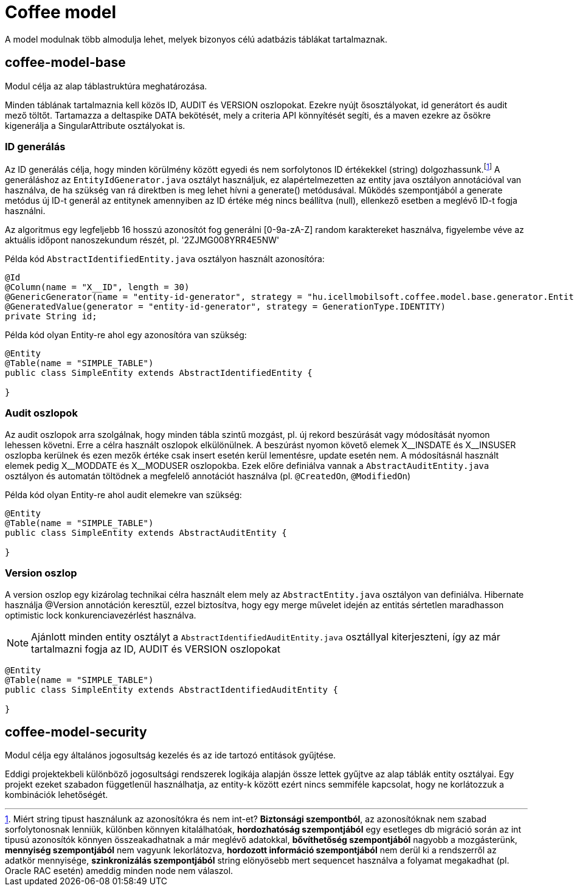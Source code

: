 [#common_coffee-model]
= Coffee model

A model modulnak több almodulja lehet, melyek bizonyos célú adatbázis táblákat tartalmaznak.

== coffee-model-base
Modul célja az alap táblastruktúra meghatározása.

Minden táblának tartalmaznia kell közös ID, AUDIT és VERSION oszlopokat.
Ezekre nyújt ősosztályokat, id generátort és audit mező töltőt.
Tartamazza a deltaspike DATA bekötését, mely a criteria API könnyítését segíti,
és a maven ezekre az ősökre kigenerálja a SingularAttribute osztályokat is.

=== ID generálás
Az ID generálás célja, hogy minden körülmény között egyedi és nem sorfolytonos ID értékekkel (string) dolgozhassunk.footnote:[Miért string tipust használunk az azonosítókra és nem int-et? *Biztonsági szempontból*, az azonosítóknak nem szabad sorfolytonosnak lenniük, különben könnyen kitalálhatóak, *hordozhatóság szempontjából* egy esetleges db migráció során az int tipusú azonosítók könnyen összeakadhatnak a már meglévő adatokkal, *bővíthetőség szempontjából* nagyobb a mozgásterünk, *mennyiség szempontjából* nem vagyunk lekorlátozva, *hordozott információ szempontjából* nem derül ki a rendszerről az adatkör mennyisége, *szinkronizálás szempontjából* string elönyösebb mert sequencet használva a folyamat megakadhat (pl. Oracle RAC esetén) ameddig minden node nem válaszol.] A generáláshoz az `EntityIdGenerator.java` osztályt használjuk, ez alapértelmezetten az entity java osztályon annotációval van használva, de ha szükség van rá direktben is meg lehet hívni a generate() metódusával. Működés szempontjából a generate metódus új ID-t generál az entitynek amennyiben az ID értéke még nincs beállítva (null), ellenkező esetben a meglévő ID-t fogja használni.

Az algoritmus egy legfeljebb 16 hosszú azonosítót fog generálni [0-9a-zA-Z] random karaktereket használva, figyelembe véve az aktuális időpont nanoszekundum részét, pl. '2ZJMG008YRR4E5NW'

Példa kód `AbstractIdentifiedEntity.java` osztályon használt azonosítóra:
[source,java]
----
@Id
@Column(name = "X__ID", length = 30)
@GenericGenerator(name = "entity-id-generator", strategy = "hu.icellmobilsoft.coffee.model.base.generator.EntityIdGenerator")
@GeneratedValue(generator = "entity-id-generator", strategy = GenerationType.IDENTITY)
private String id;
----

Példa kód olyan Entity-re ahol egy azonosítóra van szükség:
[source,java]
----
@Entity
@Table(name = "SIMPLE_TABLE")
public class SimpleEntity extends AbstractIdentifiedEntity {

}
----

=== Audit oszlopok
Az audit oszlopok arra szolgálnak, hogy minden tábla szintű mozgást, pl. új rekord beszúrását vagy módosítását nyomon lehessen követni.
Erre a célra használt oszlopok elkülönülnek.
A beszúrást nyomon követő elemek X$$__$$INSDATE és X$$__$$INSUSER oszlopba kerülnek és ezen mezők értéke csak insert esetén kerül lementésre, update esetén nem.
A módosításnál használt elemek pedig X$$__$$MODDATE és X$$__$$MODUSER oszlopokba.
Ezek előre definiálva vannak a `AbstractAuditEntity.java` osztályon és automatán töltödnek a megfelelő annotációt használva (pl. `@CreatedOn`, `@ModifiedOn`)

Példa kód olyan Entity-re ahol audit elemekre van szükség:
[source,java]
----
@Entity
@Table(name = "SIMPLE_TABLE")
public class SimpleEntity extends AbstractAuditEntity {

}
----

=== Version oszlop
A version oszlop egy kizárolag technikai célra használt elem mely az `AbstractEntity.java` osztályon van definiálva. Hibernate használja @Version annotáción keresztül, ezzel biztosítva, hogy egy merge művelet idején az entitás sértetlen maradhasson optimistic lock konkurenciavezérlést használva.

NOTE: Ajánlott minden entity osztályt a `AbstractIdentifiedAuditEntity.java` osztállyal kiterjeszteni, így az már tartalmazni fogja az ID, AUDIT és VERSION oszlopokat
[source,java]
----
@Entity
@Table(name = "SIMPLE_TABLE")
public class SimpleEntity extends AbstractIdentifiedAuditEntity {

}
----

== coffee-model-security
Modul célja egy általános jogosultság kezelés és az ide tartozó entitások gyűjtése.

Eddigi projektekbeli különböző jogosultsági rendszerek logikája alapján össze lettek gyűjtve
az alap táblák entity osztályai. Egy projekt ezeket szabadon függetlenül használhatja,
az entity-k között ezért nincs semmiféle kapcsolat, hogy ne korlátozzuk a kombinációk lehetőségét.
